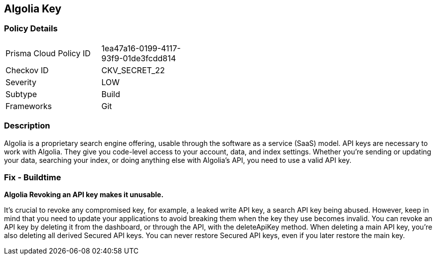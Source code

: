 == Algolia Key


=== Policy Details 

[width=45%]
[cols="1,1"]
|=== 
|Prisma Cloud Policy ID 
| 1ea47a16-0199-4117-93f9-01de3fcdd814

|Checkov ID 
|CKV_SECRET_22

|Severity
|LOW

|Subtype
|Build

|Frameworks
|Git

|=== 



=== Description 


Algolia is a proprietary search engine offering, usable through the software as a service (SaaS) model.
API keys are necessary to work with Algolia.
They give you code-level access to your account, data, and index settings.
Whether you're sending or updating your data, searching your index, or doing anything else with Algolia's API, you need to use a valid API key.

=== Fix - Buildtime


*Algolia Revoking an API key makes it unusable.* 


It's crucial to revoke any compromised key, for example, a leaked write API key, a search API key being abused.
However, keep in mind that you need to update your applications to avoid breaking them when the key they use becomes invalid.
You can revoke an API key by deleting it from the dashboard, or through the API, with the deleteApiKey method.
When deleting a main API key, you're also deleting all derived Secured API keys.
You can never restore Secured API keys, even if you later restore the main key.
